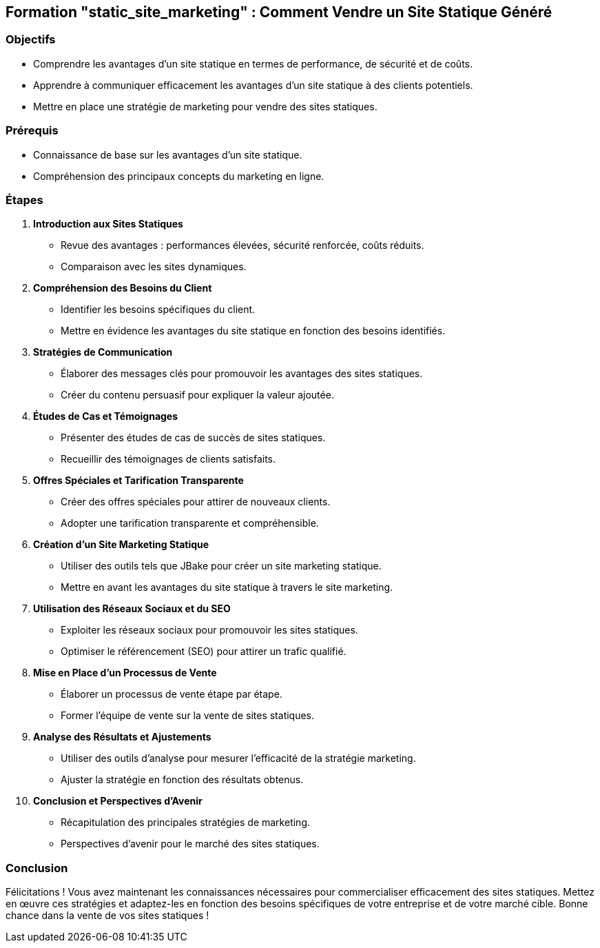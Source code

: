 ## Formation "static_site_marketing" : Comment Vendre un Site Statique Généré

### Objectifs

- Comprendre les avantages d'un site statique en termes de performance, de sécurité et de coûts.
- Apprendre à communiquer efficacement les avantages d'un site statique à des clients potentiels.
- Mettre en place une stratégie de marketing pour vendre des sites statiques.

### Prérequis

- Connaissance de base sur les avantages d'un site statique.
- Compréhension des principaux concepts du marketing en ligne.

### Étapes

1. **Introduction aux Sites Statiques**

- Revue des avantages : performances élevées, sécurité renforcée, coûts réduits.
- Comparaison avec les sites dynamiques.

2. **Compréhension des Besoins du Client**

- Identifier les besoins spécifiques du client.
- Mettre en évidence les avantages du site statique en fonction des besoins identifiés.

3. **Stratégies de Communication**

- Élaborer des messages clés pour promouvoir les avantages des sites statiques.
- Créer du contenu persuasif pour expliquer la valeur ajoutée.

4. **Études de Cas et Témoignages**

- Présenter des études de cas de succès de sites statiques.
- Recueillir des témoignages de clients satisfaits.

5. **Offres Spéciales et Tarification Transparente**

- Créer des offres spéciales pour attirer de nouveaux clients.
- Adopter une tarification transparente et compréhensible.

6. **Création d'un Site Marketing Statique**

- Utiliser des outils tels que JBake pour créer un site marketing statique.
- Mettre en avant les avantages du site statique à travers le site marketing.

7. **Utilisation des Réseaux Sociaux et du SEO**

- Exploiter les réseaux sociaux pour promouvoir les sites statiques.
- Optimiser le référencement (SEO) pour attirer un trafic qualifié.

8. **Mise en Place d'un Processus de Vente**

- Élaborer un processus de vente étape par étape.
- Former l'équipe de vente sur la vente de sites statiques.

9. **Analyse des Résultats et Ajustements**

- Utiliser des outils d'analyse pour mesurer l'efficacité de la stratégie marketing.
- Ajuster la stratégie en fonction des résultats obtenus.

10. **Conclusion et Perspectives d'Avenir**

- Récapitulation des principales stratégies de marketing.
- Perspectives d'avenir pour le marché des sites statiques.

### Conclusion

Félicitations ! Vous avez maintenant les connaissances nécessaires pour commercialiser efficacement des sites statiques. Mettez en œuvre ces stratégies et adaptez-les en fonction des besoins spécifiques de votre entreprise et de votre marché cible. Bonne chance dans la vente de vos sites statiques !